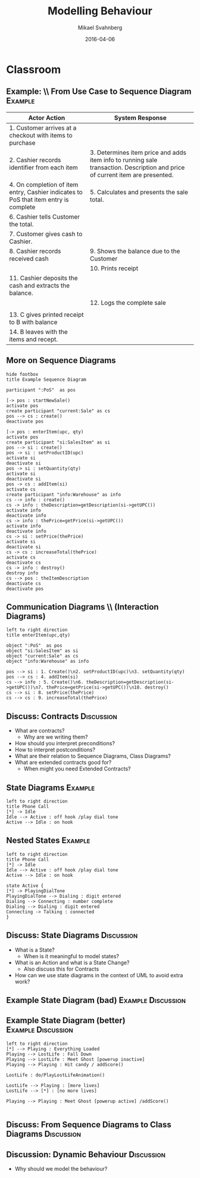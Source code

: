 #+Title: Modelling Behaviour
#+Author: Mikael Svahnberg
#+Email: Mikael.Svahnberg@bth.se
#+Date: 2016-04-06
#+EPRESENT_FRAME_LEVEL: 1
#+OPTIONS: email:t <:t todo:t f:t ':t H:2 toc:nil
# #+STARTUP: showall
#+STARTUP: beamer

# #+LATEX_HEADER: \usepackage[a4paper]{geometry}
#+LATEX_CLASS_OPTIONS: [10pt,t,a4paper]
# #+LATEX_CLASS: beamer
#+BEAMER_THEME: BTH_msv

* Outline							   :noexport:
      Upload:
      - Structuring Use Cases (From Modelling Behaviour Lecture)
      - Sequence Diagram
	- Actor
	- Lifeline
	- Event
      - Contract
	- Name
	- Responsibilities
	- Preconditions
	- Postconditions
      - Extended Contract
	- Name
	- Responsibilities
	- Type
	- Cross-References
	- Notes
	- Exceptions
	- Output
	- Preconditions
	- Postconditions
      - State Diagrams
	- State / Event / Transition
	- Notation
	  - Nested States
	  - Activity in a State
	  - Actions on Transitions

      Classroom:
      - Going from Use Case to Sequence Diagram
      - System Sequence Diagram vs regular Sequence Diagram
      - System as a modelling concept
      - Contracts
	- What are they?
	- How should you interpret preconditions?
	- How to interpret postconditions?
	- Stage-and-Curtain execution
      - Discuss:
	- What are extended contracts good for?
      - State Diagrams
	- Examples + Discussion: Common Pitfalls
	- What types of Events can there be in a state diagram?
      - Discuss:
	- How do we fit state diagrams into the UML process?
* Upload							   :noexport:
** DONE Structuring Use Cases
   CLOSED: [2016-03-31 Thu 09:20]
# StarUML/Emacs
** DONE Contract / Extended Contract
   CLOSED: [2016-03-31 Thu 09:45]
# Emacs
** DONE Sequence Diagrams
   CLOSED: [2016-03-31 Thu 08:57]
*** Notes
- lifeline
-actor
-System
-message/event
-system operation
- clarifying texts

ex:
- startSale()
- enterItem(upc,quantity)
- endSale()
- makePayment(amount)

concrete instantiation example
*** System Sequence Diagram					     :dryrun:
#+BEGIN_SRC plantuml :file FSystemSequenceDiagramExample.png
hide footbox
title PoS Example
actor ":Cashier" as cashier
participant ":System" as system

cashier -> system : startSale()
note left: This starts a new sale
system --> cashier : ok
loop
cashier -> system : enterItem(upc,quantity)
end
cashier -> system : endSale()
cashier -> system : makePayment(amount)
#+END_SRC

#+RESULTS:
[[file:FSystemSequenceDiagramExample.png]]

*** System Sequence Diagram					       :live:
#+BEGIN_SRC plantuml :file FSystemSequenceDiagramExample.png
hide footbox
title PoS Example

actor ":Cashier" as cashier
participant ":System" as system

cashier -> system : startSale()
system --> cashier : ok
loop no more items
cashier -> system : enterItem(upc, quantity)
system --> cashier : running total
end
cashier -> system : endSale()
system --> cashier : final tally
cashier -> system : makePayment(amount)
#+END_SRC

#+RESULTS:
[[file:FSystemSequenceDiagramExample.png]]

** DONE State Diagrams
   CLOSED: [2016-04-06 Wed 10:16]
# StarUML
*** State Diagrams						     :dryrun:
 - State
 - Transition
 - Transition Action
 - Transition Condition
 - Nested States
 - entry/do/exit actions
#+BEGIN_SRC plantuml :file FStateDiagramExample0.png
left to right direction
title State Diagram Example
state aState
[*] --> aState
aState --> anotherState : event [guard condition]/eatIcecream()
aState : entry/callMom()
aState : exit/callDad()

anotherState --> [*] : done

aState --> aState : redo
#+END_SRC

#+RESULTS:
[[file:FStateDiagramExample0.png]]

#+BEGIN_SRC plantuml :file FStateDiagramExampe1.png
[*] --> Hunting : Game Starts
Hunting : entry/setColour(blue)
Hunting : do/locatePacman()
Hunting : do/move(myStrategy)
Hunting --> Eating : Found Pacman / playSound(lostLife)
Eating --> Hunting
Eating : do/cycleColours(rainbow)
Hunting --> Running : Pacman eats Candy / playSound(powerup)
Running: entry/setColour(red)
Running: do/locatePacman()
Running: do/move(myEscapeStrategy)
Running --> Hunting : timeout /cycleColours(rainbow)
Running --> Eaten : Pacman finds ghost / playSound(scoreup)

Eating --> [*] : Game over

Eaten --> Respawn
Respawn : entry/setPosition(pen)
Respawn : do/cycleColours(rainbow)
Respawn --> Hunting : timeout
#+END_SRC

#+RESULTS:
[[file:FStateDiagramExampe1.png]]

*** State Diagrams

#+BEGIN_SRC  plantuml :file FStateDiagramExample2.png
left to right direction
title State Diagram Example

state aState
[*] --> aState
aState --> anotherState : event [time > 2min] / eatIceCream()
aState --> aThirdState : someOtherEvent
anotherState --> aState

aState : entry/callMom()
aState : exit/callDad()
aState : do/doSomething()

aState --> aState : droppedIceCream

aState --> [*]

#+END_SRC
#+RESULTS:
[[file:FStateDiagramExample2.png]]

#+BEGIN_SRC  plantuml :file FStateDiagramExample3.png
@startuml
title Pacman Ghosts
[*] --> Hunting : Game Starts
Hunting : entry/setColor(blue)
Hunting : do/locatePacman()
Hunting : do/move(myStrategy)

Hunting --> Eating : Found Pacman / playSound(lostLife)
Eating --> Hunting
Eating : do/cycleColours(rainbow)

Hunting --> Running : Pacman eats Candy / playSound(powerUp)
Running : entry/setColour(red)
Running : do/locatePacman()
Running : do/move(myEscapeStrategy)

Running --> Hunting : timeout / cycleColours(rainbow)

Running --> Eaten : Pacman finds ghost / playSound(scoreUp)

Eating --> [*] : no more lives

Eaten --> Respawn

Respawn : entry/setPosition(pen)
Respawn : do/cycleColours(rainbow)
Respawn --> Hunting : timeout(2sec)
@enduml
#+END_SRC
#+RESULTS:
[[file:FStateDiagramExample3.png]]
* Structuring Use Cases						   :noexport:
** Structuring Use Cases
** Reusable sub-processes
#+BEGIN_SRC plantuml :file FStructuringUC0.png
left to right direction
rectangle PoS {
(BuyItem)
(Pay by Cash)
(Pay by Card)
(Pay by Credit)
#+END_SRC

#+ATTR_LATEX: :width 6cm
#+RESULTS:
[[file:FStructuringUC0.png]]
** Example: \\ PoS main Use Case
:PROPERTIES: 
:BEAMER_OPT: shrink=25
:END:
#+ATTR_LATEX: :align p{7cm}p{7cm}
| Actor Action                                                                         | System Response                                                                                                               |
|--------------------------------------------------------------------------------------+-------------------------------------------------------------------------------------------------------------------------------|
| 1. Customer arrives at a checkout with items to purchase                             |                                                                                                                               |
| 2. Cashier records identifier from each item                                         | 3. Determines item price and adds item info to running sale transaction. Description and price of current item are presented. |
| 4. On completion of item entry, Cashier indicates to PoS that item entry is complete | 5. Calculates and presents the sale total.                                                                                    |
| 6. Cashier tells Customer the total.                                                 |                                                                                                                               |
| 7. Customer gives cash to Cashier.                                                   |                                                                                                                               |
| 8. Cashier records received cash                                                     | 9. Shows the balance due to the Customer                                                                                      |
|                                                                                      | 10. Prints receipt                                                                                                            |
| 11. Cashier deposits the cash and extracts the balance.                              |                                                                                                                               |
|                                                                                      | 12. Logs the complete sale                                                                                                    |
|                                                                                      |                                                                                                                               |
| 13. C gives printed receipt to B with balance                                        |                                                                                                                               |
| 14. B leaves with the items and recept.                                              |                                                                                                                               |
|--------------------------------------------------------------------------------------+-------------------------------------------------------------------------------------------------------------------------------|
** Example: \\ PoS re-structured use case I
:PROPERTIES: 
:BEAMER_OPT: shrink=25
:END:
#+ATTR_LATEX: :align p{7cm}p{7cm}
| Actor Action                                                                         | System Response                                                                                                               |
|--------------------------------------------------------------------------------------+-------------------------------------------------------------------------------------------------------------------------------|
| 1. Customer arrives at a checkout with items to purchase                             |                                                                                                                               |
| 2. Cashier records identifier from each item                                         | 3. Determines item price and adds item info to running sale transaction. Description and price of current item are presented. |
| 4. On completion of item entry, Cashier indicates to PoS that item entry is complete | 5. Calculates and presents the sale total.                                                                                    |
| 6. Cashier tells Customer the total.                                                 |                                                                                                                               |
| 7. Customer chooses payment type.                                                    |                                                                                                                               |
| a. if Cash payment -- initiate Pay by Cash                                           |                                                                                                                               |
| b. if Credit payment -- initiate Pay by Credit                                       |                                                                                                                               |
| c. if Check payment -- initiate Pay by Check                                         | 8. Logs the sale                                                                                                              |
|                                                                                      | 9. Prints receipt                                                                                                             |
|                                                                                      |                                                                                                                               |
| 10. C gives printed receipt to B with balance                                        |                                                                                                                               |
| 11. B leaves with the items and recept.                                              |                                                                                                                               |
|--------------------------------------------------------------------------------------+-------------------------------------------------------------------------------------------------------------------------------|
** Example: \\ PoS re-structured use case II
:PROPERTIES: 
:BEAMER_OPT: shrink=25
:END:
#+ATTR_LATEX: :align p{7cm}p{7cm}
| Actor Action                                                                         | System Response                                                                                                               |
|--------------------------------------------------------------------------------------+-------------------------------------------------------------------------------------------------------------------------------|
| 1. Customer arrives at a checkout with items to purchase                             |                                                                                                                               |
| 2. Cashier records identifier from each item                                         | 3. Determines item price and adds item info to running sale transaction. Description and price of current item are presented. |
| 4. On completion of item entry, Cashier indicates to PoS that item entry is complete | 5. Calculates and presents the sale total.                                                                                    |
| 6. Cashier tells Customer the total.                                                 |                                                                                                                               |
| 7. Customer pays and the system handles payment.                                     | 8. Logs the sale                                                                                                              |
|                                                                                      | 9. Prints receipt                                                                                                                              |
| 10. C gives printed receipt to B with balance                                        |                                                                                                                               |
| 11. B leaves with the items and recept.                                              |                                                                                                                               |
|                                                                                      |                                                                                                                               |
| ...                                                                                  |                                                                                                                               |
| Options                                                                              |                                                                                                                               |
| 7.a. if Cash payment initiate _CashPayment_                                          |                                                                                                                               |
| 7.b. if Credit payment initiate _CreditPayment_                                      |                                                                                                                               |
| 7.c. if Check payment initiate _CheckPayment_                                        |                                                                                                                               |
|--------------------------------------------------------------------------------------+-------------------------------------------------------------------------------------------------------------------------------|
** Example: \\ sub use case
:PROPERTIES: 
:BEAMER_OPT: shrink=25
:END:
#+ATTR_LATEX: :align p{7cm}p{7cm}
   | _CashPayment_                                |                                          |
   | Actor Action                                 | System Response                          |
   |----------------------------------------------+------------------------------------------|
   | 1. Customer chooses to pay by cash           |                                          |
   | 2. Customer gives cash to cashier            |                                          |
   | 3. Cashier records received cash             | 4. Shows the balance due to the customer |
   | 5. Cashier deposits cash,                    |                                          |
   | and extracts the balance due to the Customer |                                          |
   | 6. Cashier gives the balance to the Customer |                                          |
** Example: \\ structured use case diagram
#+BEGIN_SRC plantuml :file FStructuringUC1.png
left to right direction

rectangle POS {
(BuyItems)
(CreditPayment)
(CashPayment)
(CheckPayment)
(CreditPayment) .> (BuyItems) : include
(CashPayment) .> (BuyItems) : include
(CheckPayment) .> (BuyItems) : include

}

Cashier -> (BuyItems)
Customer -> (BuyItems)

:Credit Authorisation Service: as CAS

CAS -> (CreditPayment)
#+END_SRC

#+ATTR_LATEX: :height 6cm
#+RESULTS:
[[file:FStructuringUC1.png]]
** Include vs Extends
   - Include: as in example, include sub-process in use case.
   - Extends: Keep the original use case stable, introduce a new behaviour
     - cf. /Aspect Oriented Programming/
#+BEGIN_SRC plantuml :file FUseCaseExtends.png
left to right direction
rectangle POS {
(GiftCertificate) .> (BuyItems) : extend
}
:Cashier: -> (BuyItems)
:Customer: -> (BuyItems)
#+END_SRC

#+ATTR_LATEX: :height 4cm
#+RESULTS:
[[file:FUseCaseExtends.png]]

* Contracts							   :noexport:
** Contracts
** Summary
   - Black Box Description
     - Use Cases
     - System Sequence Diagrams
   - White Box (first steps)
     - Contracts
#+ATTR_LATEX: :height 4cm
[[./FSystemSequenceDiagramExample.png]]
** Stage-and-Curtain model

   - Visible: Current state

     /close curtains/

     <things happen>

     /open curtains/

   - Visible: new state

     The changes between current and new state are described in a /Contract/
** State / System State
   - Concepts (Instances of)
   - Attributes (Values of)
   - Associations (Links between instances)
** Basic Contract Format
   - Name
   - Responsibles
   - Pre-conditions
   - Post-conditions
** Example
   - Name: /EnterItem(barcode, quantity)/
   - Responsibilities: /Record sale of an item and add it to the sale. Display item description and price./
   - Preconditions: /Sale is started/
   - Postconditions:
     - _:SalesItem_ corresponding to product barcode was created.
     - _:SalesItem_ was associated with the current _:Sale_
     - _:SalesItem.quantity_ was set to /quantity/

#+BEGIN_SRC plantuml :file FContractExample.png
object PoS
object "si:SalesItem" as si
object "current:Sale" as sale

PoS -> si : creates
sale o-- si
si : quantity=5
si : productID=barcode
#+END_SRC

#+ATTR_LATEX: :height 3.5cm
#+RESULTS:
[[file:FContractExample.png]]
** Preconditions
   - Assumptions of the state of the system before operation begins
   - Not tested in the operation
     - Ensured by the caller (!) [fn:1]

[fn:1] Defensive Programming says the exact opposite: if it is a precondition, then ~assert~ them so that you can fail early.
** Postconditions
   Nature of postconditions:
   - Declarative statements
   - Not ordered
   - Not actions performed: only state changes

   Postcondition categories:     
   - create or delete an instance
   - modification of an attribute
   - create or delete an association
** Extended Contract Format
   - Name: /EnterItem(barcode, quantity)/
   - Responsibilities: /Record sale of an item and add it to the sale. Display item description and price./
   - Type: /System/
   - Cross-References: /Use case Buy Items, Requirements X, Y, Z/
   - Notes: /Monitor speed of database query/
   - Exceptions: /If barcode is invalid then indicate error/
   - Output: /None/
   - Preconditions: /Sale is started/
   - Postconditions:
     - _:SalesItem_ corresponding to product barcode was created.
     - _:SalesItem_ was associated with the current _:Sale_
     - _:SalesItem.quantity_ was set to /quantity/

* Classroom
** Example: \\ From Use Case to Sequence Diagram 		    :Example:
:PROPERTIES: 
:BEAMER_OPT: shrink=25
:END:
#+ATTR_LATEX: :align p{7cm}p{7cm}
| Actor Action                                                                         | System Response                                                                                                               |
|--------------------------------------------------------------------------------------+-------------------------------------------------------------------------------------------------------------------------------|
| 1. Customer arrives at a checkout with items to purchase                             |                                                                                                                               |
| 2. Cashier records identifier from each item                                         | 3. Determines item price and adds item info to running sale transaction. Description and price of current item are presented. |
| 4. On completion of item entry, Cashier indicates to PoS that item entry is complete | 5. Calculates and presents the sale total.                                                                                    |
| 6. Cashier tells Customer the total.                                                 |                                                                                                                               |
| 7. Customer gives cash to Cashier.                                                   |                                                                                                                               |
| 8. Cashier records received cash                                                     | 9. Shows the balance due to the Customer                                                                                      |
|                                                                                      | 10. Prints receipt                                                                                                            |
| 11. Cashier deposits the cash and extracts the balance.                              |                                                                                                                               |
|                                                                                      | 12. Logs the complete sale                                                                                                    |
|                                                                                      |                                                                                                                               |
| 13. C gives printed receipt to B with balance                                        |                                                                                                                               |
| 14. B leaves with the items and recept.                                              |                                                                                                                               |
|--------------------------------------------------------------------------------------+-------------------------------------------------------------------------------------------------------------------------------|
** More on Sequence Diagrams
#+BEGIN_SRC plantuml :file FSequenceDiagrams.png
hide footbox
title Example Sequence Diagram

participant ":PoS"  as pos

[-> pos : startNewSale()
activate pos
create participant "current:Sale" as cs
pos --> cs : create()
deactivate pos

[-> pos : enterItem(upc, qty)
activate pos
create participant "si:SalesItem" as si
pos --> si : create()
pos -> si : setProductID(upc)
activate si
deactivate si
pos -> si : setQuantity(qty)
activate si
deactivate si
pos -> cs : addItem(si)
activate cs
create participant "info:Warehouse" as info
cs --> info : create()
cs -> info : theDescription=getDescription(si->getUPC())
activate info
deactivate info
cs -> info : thePrice=getPrice(si->getUPC())
activate info
deactivate info
cs -> si : setPrice(thePrice)
activate si
deactivate si
cs -> cs : increaseTotal(thePrice)
activate cs
deactivate cs
cs -> info : destroy()
destroy info
cs --> pos : theItemDescription
deactivate cs
deactivate pos
#+END_SRC

#+LATEX: \vspace{-1cm}\hspace{2cm}
#+ATTR_LATEX: :height 8cm
#+RESULTS:
[[file:FSequenceDiagrams.png]]
** Communication Diagrams \\ (Interaction Diagrams)
#+BEGIN_SRC plantuml :file FCommunicationDiagram.png
left to right direction
title enterItem(upc,qty)

object ":PoS"  as pos
object "si:SalesItem" as si
object "current:Sale" as cs
object "info:Warehouse" as info

pos --> si : 1. Create()\n2. setProductID(upc)\n3. setQuantity(qty)
pos --> cs : 4. addItem(si)
cs --> info : 5. Create()\n6. theDescription=getDescription(si->getUPC())\n7. thePrice=getPrice(si->getUPC())\n10. destroy()
cs --> si : 8. setPrice(thePrice)
cs --> cs : 9. increaseTotal(thePrice)
#+END_SRC

#+ATTR_LATEX: :width 10cm
#+RESULTS:
[[file:FCommunicationDiagram.png]]

** Discuss: Contracts						 :Discussion:
- What are contracts?
  - Why are we writing them?
- How should you interpret preconditions?
- How to interpret postconditions?
- What are their relation to Sequence Diagrams, Class Diagrams?
- What are extended contracts good for?
  - When might you need Extended Contracts?
** State Diagrams						    :Example:
#+BEGIN_SRC plantuml :file FStateDiagramExamplePhone.png
left to right direction
title Phone Call
[*] -> Idle
Idle --> Active : off hook /play dial tone
Active --> Idle : on hook
#+END_SRC

#+ATTR_LATEX: :height=6cm
#+RESULTS:
[[file:FStateDiagramExample4.png]]

** Nested States						    :Example:
#+BEGIN_SRC plantuml :file FStateDiagramExamplePhoneNested.png
left to right direction
title Phone Call
[*] -> Idle
Idle --> Active : off hook /play dial tone
Active --> Idle : on hook

state Active {
[*] -> PlayingDialTone
PlayingDialTone --> Dialing : digit entered
Dialing --> Connecting : number complete
Dialing --> Dialing : digit entered
Connecting -> Talking : connected
}
#+END_SRC

#+ATTR_LATEX: :height=6cm
#+RESULTS:
[[file:FStateDiagramExamplePhoneNested.png]]

** Discuss: State Diagrams					 :Discussion:
   - What is a State?
     - When is it meaningful to model states?
   - What is an Action and what is a State Change?
     - Also discuss this for Contracts
   - How can we use state diagrams in the context of UML to avoid extra work?
** Example State Diagram (bad) 				 :Example:Discussion:
#+ATTR_LATEX: :width 11cm
[[./IExampleBadStateChart.png]]
** Example State Diagram (better) 			 :Example:Discussion:
#+BEGIN_SRC plantuml :file FExampleBadStateChart_fixed.png
left to right direction
[*] --> Playing : Everything Loaded
Playing --> LostLife : Fall Down
Playing --> LostLife : Meet Ghost [powerup inactive]
Playing --> Playing : Hit candy / addScore()

LostLife : do/PlayLostLifeAnimation()

LostLife --> Playing : [more lives]
LostLife --> [*] : [no more lives]

Playing --> Playing : Meet Ghost [powerup active] /addScore()

#+END_SRC

#+ATTR_LATEX: :width 11cm
#+RESULTS:
[[file:FExampleBadStateChart_fixed.png]]

** Discuss: From Sequence Diagrams to Class Diagrams 		 :Discussion:
#+LATEX: \vspace{-0.5cm}\hspace{2cm}
#+ATTR_LATEX: :height 8cm
#+RESULTS:
[[file:FSequenceDiagrams.png]]
** Discussion: Dynamic Behaviour				 :Discussion:
   - Why should we model the behaviour?
